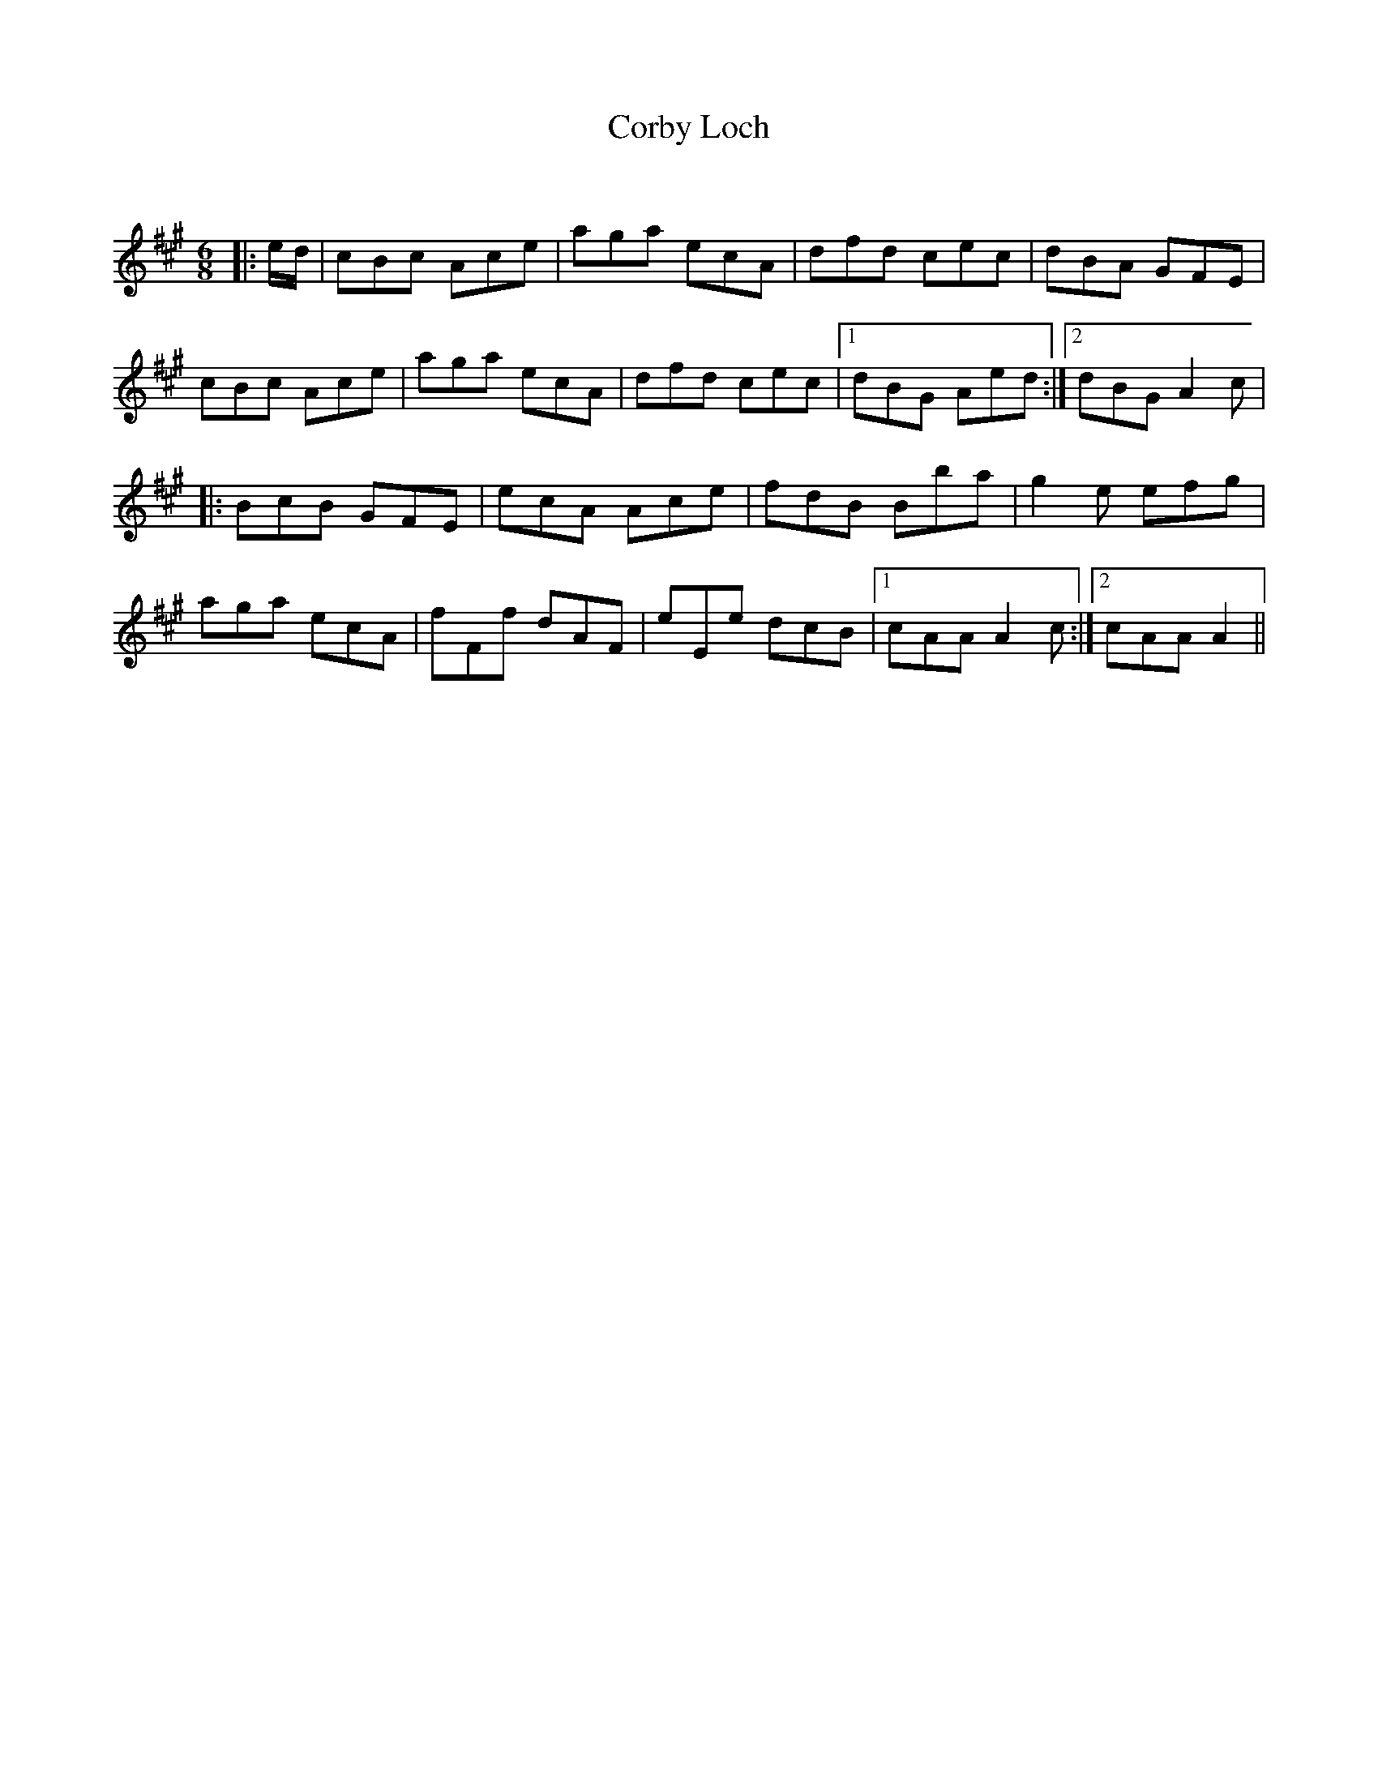 X:1
T: Corby Loch
C:
R:Jig
Q:180
K:A
M:6/8
L:1/16
|:ed|c2B2c2 A2c2e2|a2g2a2 e2c2A2|d2f2d2 c2e2c2|d2B2A2 G2F2E2|
c2B2c2 A2c2e2|a2g2a2 e2c2A2|d2f2d2 c2e2c2|1d2B2G2 A2e2d2:|2d2B2G2 A4c2|
|:B2c2B2 G2F2E2|e2c2A2 A2c2e2|f2d2B2 B2b2a2|g4e2 e2f2g2|
a2g2a2 e2c2A2|f2F2f2 d2A2F2|e2E2e2 d2c2B2|1c2A2A2 A4c2:|2c2A2A2 A4||
